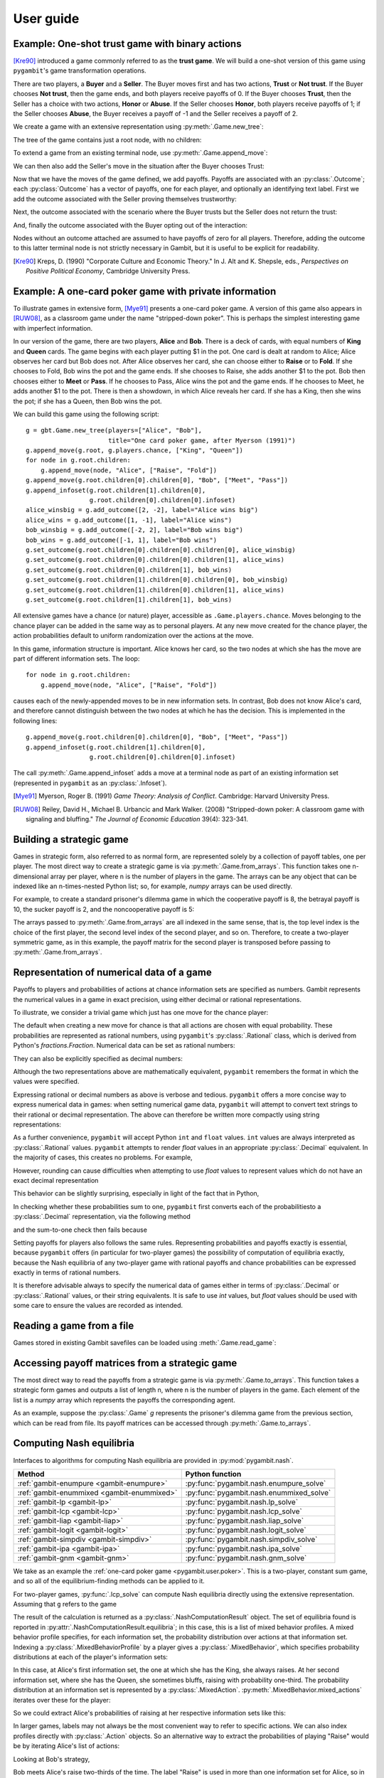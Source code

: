 .. _pygambit-user:

User guide
----------

Example: One-shot trust game with binary actions
~~~~~~~~~~~~~~~~~~~~~~~~~~~~~~~~~~~~~~~~~~~~~~~~

[Kre90]_ introduced a game commonly referred to as the **trust game**.
We will build a one-shot version of this game using ``pygambit``'s game transformation
operations.

There are two players, a **Buyer** and a **Seller**.
The Buyer moves first and has two actions, **Trust** or **Not trust**.
If the Buyer chooses **Not trust**, then the game ends, and both players
receive payoffs of 0.
If the Buyer chooses **Trust**, then the Seller has a choice with two actions,
**Honor** or **Abuse**.
If the Seller chooses **Honor**, both players receive payoffs of 1;
if the Seller chooses **Abuse**, the Buyer receives a payoff of -1 and the Seller
receives a payoff of 2.

We create a game with an extensive representation using :py:meth:`.Game.new_tree`:

.. ipython:: python

   import pygambit as gbt
   g = gbt.Game.new_tree(players=["Buyer", "Seller"],
                         title="One-shot trust game, after Kreps (1990)")


The tree of the game contains just a root node, with no children:

.. ipython:: python

   g.root
   g.root.children


To extend a game from an existing terminal node, use :py:meth:`.Game.append_move`:

.. ipython:: python

   g.append_move(g.root, "Buyer", ["Trust", "Not trust"])
   g.root.children

We can then also add the Seller's move in the situation after the Buyer chooses Trust:

.. ipython:: python

   g.append_move(g.root.children[0], "Seller", ["Honor", "Abuse"])

Now that we have the moves of the game defined, we add payoffs.  Payoffs are associated with
an :py:class:`.Outcome`; each :py:class:`Outcome` has a vector of payoffs, one for each player,
and optionally an identifying text label.  First we add the outcome associated with the
Seller proving themselves trustworthy:

.. ipython:: python

   g.set_outcome(g.root.children[0].children[0], g.add_outcome([1, 1], label="Trustworthy"))

Next, the outcome associated with the scenario where the Buyer trusts but the Seller does
not return the trust:

.. ipython:: python

   g.set_outcome(g.root.children[0].children[1], g.add_outcome([-1, 2], label="Untrustworthy"))

And, finally the outcome associated with the Buyer opting out of the interaction:

.. ipython:: python

   g.set_outcome(g.root.children[1], g.add_outcome([0, 0], label="Opt-out"))

Nodes without an outcome attached are assumed to have payoffs of zero for all players.
Therefore, adding the outcome to this latter terminal node is not strictly necessary in Gambit,
but it is useful to be explicit for readability.

.. [Kre90] Kreps, D. (1990) "Corporate Culture and Economic Theory."
   In J. Alt and K. Shepsle, eds., *Perspectives on Positive Political Economy*,
   Cambridge University Press.


.. _pygambit.user.poker:

Example: A one-card poker game with private information
~~~~~~~~~~~~~~~~~~~~~~~~~~~~~~~~~~~~~~~~~~~~~~~~~~~~~~~

To illustrate games in extensive form, [Mye91]_ presents a one-card poker game.
A version of this game also appears in [RUW08]_, as a classroom game under the
name "stripped-down poker".  This is perhaps the simplest interesting game
with imperfect information.

In our version of the game, there are two players, **Alice** and **Bob**.
There is a deck of cards, with equal numbers of **King** and **Queen** cards.
The game begins with each player putting $1 in the pot.
One card is dealt at random to Alice; Alice observes her card but Bob does not.
After Alice observes her card, she can choose either to **Raise** or to **Fold**.
If she chooses to Fold, Bob wins the pot and the game ends.
If she chooses to Raise, she adds another $1 to the pot.
Bob then chooses either to **Meet** or **Pass**.  If he chooses to Pass,
Alice wins the pot and the game ends.
If he chooses to Meet, he adds another $1 to the pot.
There is then a showdown, in which Alice reveals her card.  If she has a King,
then she wins the pot; if she has a Queen, then Bob wins the pot.

We can build this game using the following script::

        g = gbt.Game.new_tree(players=["Alice", "Bob"],
                              title="One card poker game, after Myerson (1991)")
        g.append_move(g.root, g.players.chance, ["King", "Queen"])
        for node in g.root.children:
            g.append_move(node, "Alice", ["Raise", "Fold"])
        g.append_move(g.root.children[0].children[0], "Bob", ["Meet", "Pass"])
        g.append_infoset(g.root.children[1].children[0],
                         g.root.children[0].children[0].infoset)
        alice_winsbig = g.add_outcome([2, -2], label="Alice wins big")
        alice_wins = g.add_outcome([1, -1], label="Alice wins")
        bob_winsbig = g.add_outcome([-2, 2], label="Bob wins big")
        bob_wins = g.add_outcome([-1, 1], label="Bob wins")
        g.set_outcome(g.root.children[0].children[0].children[0], alice_winsbig)
        g.set_outcome(g.root.children[0].children[0].children[1], alice_wins)
        g.set_outcome(g.root.children[0].children[1], bob_wins)
        g.set_outcome(g.root.children[1].children[0].children[0], bob_winsbig)
        g.set_outcome(g.root.children[1].children[0].children[1], alice_wins)
        g.set_outcome(g.root.children[1].children[1], bob_wins)

All extensive games have a chance (or nature) player, accessible as
``.Game.players.chance``.  Moves belonging to the chance player can be added in the same
way as to personal players.  At any new move created for the chance player, the action
probabilities default to uniform randomization over the actions at the move.

In this game, information structure is important.  Alice knows her card, so the two nodes
at which she has the move are part of different information sets.  The loop::

        for node in g.root.children:
            g.append_move(node, "Alice", ["Raise", "Fold"])

causes each of the newly-appended moves to be in new information sets.  In contrast, Bob
does not know Alice's card, and therefore cannot distinguish between the two nodes at which
he has the decision.   This is implemented in the following lines::

        g.append_move(g.root.children[0].children[0], "Bob", ["Meet", "Pass"])
        g.append_infoset(g.root.children[1].children[0],
                         g.root.children[0].children[0].infoset)

The call :py:meth:`.Game.append_infoset` adds a move at a terminal node as part of
an existing information set (represented in ``pygambit`` as an :py:class:`.Infoset`).


.. [Mye91] Myerson, Roger B. (1991) *Game Theory: Analysis of Conflict*.
   Cambridge: Harvard University Press.

.. [RUW08] Reiley, David H., Michael B. Urbancic and Mark Walker. (2008)
   "Stripped-down poker: A classroom game with signaling and bluffing."
   *The Journal of Economic Education* 39(4): 323-341.



Building a strategic game
~~~~~~~~~~~~~~~~~~~~~~~~~

Games in strategic form, also referred to as normal form, are represented solely
by a collection of payoff tables, one per player.  The most direct way to create
a strategic game is via :py:meth:`.Game.from_arrays`.  This function takes one
n-dimensional array per player, where n is the number of players in the game.
The arrays can be any object that can be indexed like an n-times-nested Python list;
so, for example, `numpy` arrays can be used directly.

For example, to create a standard prisoner's dilemma game in which the cooperative
payoff is 8, the betrayal payoff is 10, the sucker payoff is 2, and the noncooperative
payoff is 5:

.. ipython:: python

   import numpy as np
   m = np.array([[8, 2], [10, 5]])
   g = gbt.Game.from_arrays(m, np.transpose(m))
   g

The arrays passed to :py:meth:`.Game.from_arrays` are all indexed in the same sense, that is,
the top level index is the choice of the first player, the second level index of the second player,
and so on.  Therefore, to create a two-player symmetric game, as in this example, the payoff matrix
for the second player is transposed before passing to :py:meth:`.Game.from_arrays`.


.. _pygambit.user.numbers:

Representation of numerical data of a game
~~~~~~~~~~~~~~~~~~~~~~~~~~~~~~~~~~~~~~~~~~

Payoffs to players and probabilities of actions at chance information sets are specified
as numbers.  Gambit represents the numerical values in a game in exact precision,
using either decimal or rational representations.

To illustrate, we consider a trivial game which just has one move for the chance player:

.. ipython:: python

   import pygambit as gbt
   g = gbt.Game.new_tree()
   g.append_move(g.root, g.players.chance, ["a", "b", "c"])
   [act.prob for act in g.root.infoset.actions]

The default when creating a new move for chance is that all actions are chosen with
equal probability.  These probabilities are represented as rational numbers,
using ``pygambit``'s :py:class:`.Rational` class, which is derived from Python's
`fractions.Fraction`.  Numerical data can be set as rational numbers:

.. ipython:: python

  g.set_chance_probs(g.root.infoset,
                     [gbt.Rational(1, 4), gbt.Rational(1, 2), gbt.Rational(1, 4)])
  [act.prob for act in g.root.infoset.actions]

They can also be explicitly specified as decimal numbers:

.. ipython:: python

   g.set_chance_probs(g.root.infoset,
                      [gbt.Decimal(".25"), gbt.Decimal(".50"), gbt.Decimal(".25")])
   [act.prob for act in g.root.infoset.actions]

Although the two representations above are mathematically equivalent, ``pygambit``
remembers the format in which the values were specified.

Expressing rational or decimal numbers as above is verbose and tedious.
``pygambit`` offers a more concise way to express numerical data in games:
when setting numerical game data, ``pygambit`` will attempt to convert text strings to
their rational or decimal representation.  The above can therefore be written
more compactly using string representations:

.. ipython:: python

   g.set_chance_probs(g.root.infoset, ["1/4", "1/2", "1/4"])
   [act.prob for act in g.root.infoset.actions]

   g.set_chance_probs(g.root.infoset, [".25", ".50", ".25"])
   [act.prob for act in g.root.infoset.actions]

As a further convenience, ``pygambit`` will accept Python ``int`` and ``float`` values.
``int`` values are always interpreted as :py:class:`.Rational` values.
``pygambit`` attempts to render `float` values in an appropriate :py:class:`.Decimal`
equivalent.  In the majority of cases, this creates no problems.
For example,

.. ipython:: python

   g.set_chance_probs(g.root.infoset, [.25, .50, .25])
   [act.prob for act in g.root.infoset.actions]

However, rounding can cause difficulties when attempting to use `float` values to
represent values which do not have an exact decimal representation

.. ipython:: python
   :okexcept:

   g.set_chance_probs(g.root.infoset, [1/3, 1/3, 1/3])

This behavior can be slightly surprising, especially in light of the fact that
in Python,

.. ipython:: python

   1/3 + 1/3 + 1/3

In checking whether these probabilities sum to one, ``pygambit`` first converts each
of the probabilitiesto a :py:class:`.Decimal` representation, via the following method

.. ipython:: python

   gbt.Decimal(str(1/3))

and the sum-to-one check then fails because

.. ipython:: python

   gbt.Decimal(str(1/3)) + gbt.Decimal(str(1/3)) + gbt.Decimal(str(1/3))

Setting payoffs for players also follows the same rules.  Representing probabilities
and payoffs exactly is essential, because ``pygambit`` offers (in particular for two-player
games) the possibility of computation of equilibria exactly, because the Nash equilibria
of any two-player game with rational payoffs and chance probabilities can be expressed exactly
in terms of rational numbers.

It is therefore advisable always to specify the numerical data of games either in terms
of :py:class:`.Decimal` or :py:class:`.Rational` values, or their string equivalents.
It is safe to use `int` values, but `float` values should be used with some care to ensure
the values are recorded as intended.


Reading a game from a file
~~~~~~~~~~~~~~~~~~~~~~~~~~

Games stored in existing Gambit savefiles can be loaded using :meth:`.Game.read_game`:

.. ipython:: python
   :suppress:

   cd ../contrib/games


.. ipython:: python

   g = gbt.Game.read_game("e02.nfg")
   g

.. ipython:: python
   :suppress:

   cd ../../doc


Accessing payoff matrices from a strategic game
~~~~~~~~~~~~~~~~~~~~~~~~~~

The most direct way to read the payoffs from a strategic game is via :py:meth:`.Game.to_arrays`.
This function takes a strategic form games and outputs a list of length n, where
n is the number of players in the game. Each element of the list is a `numpy` array
which represents the payoffs the corresponding agent.

As an example, suppose the :py:class:`.Game` `g` represents the prisoner's dilemma
game from the previous section, which can be read from file. Its payoff matrices
can be accessed through :py:meth:`.Game.to_arrays`.

.. ipython:: python
   :suppress:

   cd ../contrib/games

.. ipython:: python
   import pygambit as gbt
   g = gbt.Game.read_game("pd.nfg")
   A, B = g.to_arrays()
   A, B


Computing Nash equilibria
~~~~~~~~~~~~~~~~~~~~~~~~~

Interfaces to algorithms for computing Nash equilibria are provided in :py:mod:`pygambit.nash`.

==========================================    ========================================
Method                                        Python function
==========================================    ========================================
:ref:`gambit-enumpure <gambit-enumpure>`      :py:func:`pygambit.nash.enumpure_solve`
:ref:`gambit-enummixed <gambit-enummixed>`    :py:func:`pygambit.nash.enummixed_solve`
:ref:`gambit-lp <gambit-lp>`                  :py:func:`pygambit.nash.lp_solve`
:ref:`gambit-lcp <gambit-lcp>`                :py:func:`pygambit.nash.lcp_solve`
:ref:`gambit-liap <gambit-liap>`              :py:func:`pygambit.nash.liap_solve`
:ref:`gambit-logit <gambit-logit>`            :py:func:`pygambit.nash.logit_solve`
:ref:`gambit-simpdiv <gambit-simpdiv>`        :py:func:`pygambit.nash.simpdiv_solve`
:ref:`gambit-ipa <gambit-ipa>`                :py:func:`pygambit.nash.ipa_solve`
:ref:`gambit-gnm <gambit-gnm>`                :py:func:`pygambit.nash.gnm_solve`
==========================================    ========================================

We take as an example the :ref:`one-card poker game <pygambit.user.poker>`.  This is a two-player,
constant sum game, and so all of the equilibrium-finding methods can be applied to it.

For two-player games, :py:func:`.lcp_solve` can compute Nash equilibria directly using
the extensive representation.  Assuming that ``g`` refers to the game

.. ipython:: python
   :suppress:

   g = gbt.Game.read_game("poker.efg")

.. ipython:: python

   result = gbt.nash.lcp_solve(g)
   result
   len(result.equilibria)

The result of the calculation is returned as a :py:class:`.NashComputationResult` object.
The set of equilibria found is reported in :py:attr:`.NashComputationResult.equilibria`;
in this case, this is a list of mixed behavior profiles.
A mixed behavior profile specifies, for each information set, the probability distribution over
actions at that information set.
Indexing a :py:class:`.MixedBehaviorProfile` by a player gives a :py:class:`.MixedBehavior`,
which specifies probability distributions at each of the player's information sets:

.. ipython:: python

   eqm = result.equilibria[0]
   eqm["Alice"]

In this case, at Alice's first information set, the one at which she has the King, she always raises.
At her second information set, where she has the Queen, she sometimes bluffs, raising with
probability one-third.
The probability distribution at an information set is represented by a :py:class:`.MixedAction`.
:py:meth:`.MixedBehavior.mixed_actions` iterates over these for the player:

.. ipython:: python

   for infoset, mixed_action in eqm["Alice"].mixed_actions():
       print(infoset)
       print(mixed_action)

So we could extract Alice's probabilities of raising at her respective information sets
like this:

.. ipython:: python

   {infoset: mixed_action["Raise"] for infoset, mixed_action in eqm["Alice"].mixed_actions()}

In larger games, labels may not always be the most convenient way to refer to specific
actions.  We can also index profiles directly with :py:class:`.Action` objects.
So an alternative way to extract the probabilities of playing "Raise" would be by
iterating Alice's list of actions:

.. ipython:: python

   {action.infoset: eqm[action] for action in g.players["Alice"].actions if action.label == "Raise"}


Looking at Bob's strategy,

.. ipython:: python

   eqm["Bob"]

Bob meets Alice's raise two-thirds of the time.  The label "Raise" is used in more than one
information set for Alice, so in the above we had to specify information sets when indexing.
When there is no ambiguity, we can specify action labels directly.  So for example, because
Bob has only one action named "Meet" in the game, we can extract the probability that Bob plays
"Meet" by:

.. ipython:: python

   eqm["Bob"]["Meet"]

Moreover, this is the only action with that label in the game, so we can index the
profile directly using the action label without any ambiguity:

.. ipython:: python

   eqm["Meet"]

Because this is an equilibrium, the fact that Bob randomizes at his information set must mean he
is indifferent between the two actions at his information set.  :py:meth:`.MixedBehaviorProfile.action_value`
returns the expected payoff of taking an action, conditional on reaching that action's information set:

.. ipython:: python

   {action: eqm.action_value(action) for action in g.players["Bob"].infosets[0].actions}

Bob's indifference between his actions arises because of his beliefs given Alice's strategy.
:py:meth:`.MixedBehaviorProfile.belief` returns the probability of reaching a node, conditional on
its information set being reached:

.. ipython:: python

   {node: eqm.belief(node) for node in g.players["Bob"].infosets[0].members}

Bob believes that, conditional on Alice raising, there's a 75% chance that she has the king;
therefore, the expected payoff to meeting is in fact -1 as computed.
:py:meth:`.MixedBehaviorProfile.infoset_prob` returns the probability that an information set is
reached:

.. ipython:: python

   eqm.infoset_prob(g.players["Bob"].infosets[0])

The corresponding probability that a node is reached in the play of the game is given
by :py:meth:`.MixedBehaviorProfile.realiz_prob`, and the expected payoff to a player
conditional on reaching a node is given by :py:meth:`.MixedBehaviorProfile.node_value`.

.. ipython:: python

   {node: eqm.node_value("Bob", node) for node in g.players["Bob"].infosets[0].members}

The overall expected payoff to a player given the behavior profile is returned by
:py:meth:`.MixedBehaviorProfile.payoff`:

.. ipython:: python

   eqm.payoff("Alice")
   eqm.payoff("Bob")

The equilibrium computed expresses probabilities in rational numbers.  Because
the numerical data of games in Gambit :ref:`are represented exactly <pygambit.user.numbers>`,
methods which are specialized to two-player games, :py:func:`.lp_solve`, :py:func:`.lcp_solve`,
and :py:func:`.enummixed_solve`, can report exact probabilities for equilibrium strategy
profiles.  This is enabled by default for these methods.

When a game has an extensive representation, equilibrium finding methods default to computing
on that representation.  It is also possible to compute using the strategic representation.
``pygambit`` transparently computes the reduced strategic form representation of an extensive game

.. ipython:: python

   [s.label for s in g.players["Alice"].strategies]

In the strategic form of this game, Alice has four strategies.  The generated strategy labels
list the action numbers taken at each information set.  We can therefore apply a method which
operates on a strategic game to any game with an extensive representation

.. ipython:: python

   result = gbt.nash.gnm_solve(g)
   result

:py:func:`.gnm_solve` can be applied to any game with any number of players, and uses a path-following
process in floating-point arithmetic, so it returns profiles with probabilities expressed as
floating-point numbers.  This method operates on the strategic representation of the game, so
the returned results are of type :py:class:`~pygambit.gambit.MixedStrategyProfile`, and
specify, for each player, a probability distribution over that player's strategies.
Indexing a :py:class:`.MixedStrategyProfile` by a player gives the probability distribution
over that player's strategies only.

.. ipython:: python

   eqm = result.equilibria[0]
   eqm["Alice"]
   eqm["Bob"]

The expected payoff to a strategy is provided by :py:meth:`.MixedStrategyProfile.strategy_value`:

.. ipython:: python

   {strategy: eqm.strategy_value(strategy) for strategy in g.players["Alice"].strategies}
   {strategy: eqm.strategy_value(strategy) for strategy in g.players["Bob"].strategies}

The overall expected payoff to a player is returned by :py:meth:`.MixedStrategyProfile.payoff`:

.. ipython:: python

   eqm.payoff("Alice")
   eqm.payoff("Bob")

When a game has an extensive representation, we can convert freely between
:py:class:`~pygambit.gambit.MixedStrategyProfile` and the corresponding
:py:class:`~pygambit.gambit.MixedBehaviorProfile` representation of the same strategies
using :py:meth:`.MixedStrategyProfile.as_behavior` and :py:meth:`.MixedBehaviorProfile.as_strategy`.

.. ipython:: python

   eqm.as_behavior()
   eqm.as_behavior().as_strategy()


.. _pygambit-nash-maxregret:

Acceptance criteria for Nash equilibria
~~~~~~~~~~~~~~~~~~~~~~~~~~~~~~~~~~~~~~~

Some methods for computing Nash equilibria operate using floating-point arithmetic and/or
generate candidate equilibrium profiles using methods which involve some form of successive
approximations.  The outputs of these methods therefore are in general
:math:`\varepsilon`-equilibria, for some positive :math:`\varepsilon`.

To provide a uniform interface across methods, where relevant Gambit provides a parameter
`maxregret`, which specifies the acceptance criterion for labeling the output of the
algorithm as an equilibrium.
This parameter is interpreted *proportionally* to the range of payoffs in the game.
Any profile returned as an equilibrium is guaranteed to be an
:math:`\varepsilon`-equilibrium, for :math:`\varepsilon` no more than `maxregret`
times the difference of the game's maximum and minimum payoffs.

As an example, consider solving the standard one-card poker game using
:py:func:`.logit_solve`.  The range of the payoffs in this game is 4 (from +2 to -2).

.. ipython:: python

   g = gbt.Game.read_game("poker.efg")
   g.max_payoff, g.min_payoff

:py:func:`.logit_solve` is a globally-convergent method, in that it computes a
sequence of profiles which is guaranteed to have a subsequence that converges to a
Nash equilibrium.  The default value of `maxregret` for this method is set at
:math:`10^{-8}`:

.. ipython:: python

   result = gbt.nash.logit_solve(g, maxregret=1e-8)
   result.equilibria
   result.equilibria[0].max_regret()

The value of :py:meth:`.MixedBehaviorProfile.max_regret` of the computed profile exceeds
:math:`10^{-8}` measured in payoffs of the game.  However, when considered relative
to the scale of the game's payoffs, we see it is less than :math:`10^{-8}` of
the payoff range, as requested:

.. ipython:: python

   result.equilibria[0].max_regret() / (g.max_payoff - g.min_payoff)


In general, for globally-convergent methods especially, there is a tradeoff between
precision and running time.  Some methods may be slow to converge on some games, and
it may be useful instead to get a more coarse approximation to an equilibrium.
We could instead ask only for an :math:`\varepsilon`-equilibrium with a
(scaled) :math:`\varepsilon` of no more than :math:`10^{-4}`:

.. ipython:: python

   result = gbt.nash.logit_solve(g, maxregret=1e-4)
   result.equilibria[0]
   result.equilibria[0].max_regret()
   result.equilibria[0].max_regret() / (g.max_payoff - g.min_payoff)

The convention of expressing `maxregret` scaled by the game's payoffs standardises the
behavior of methods across games.  For example, consider solving the poker game instead
using :py:meth:`.liap_solve`.

.. ipython:: python

   result = gbt.nash.liap_solve(g.mixed_behavior_profile(), maxregret=1.0e-4)
   result.equilibria[0]
   result.equilibria[0].max_regret()
   result.equilibria[0].max_regret() / (g.max_payoff - g.min_payoff)

If, instead, we double all payoffs, the output of the method is unchanged.

.. ipython:: python

   for outcome in g.outcomes:
       outcome["Alice"] = outcome["Alice"] * 2
       outcome["Bob"] = outcome["Bob"] * 2

   result = gbt.nash.liap_solve(g.mixed_behavior_profile(), maxregret=1.0e-4)
   result.equilibria[0]
   result.equilibria[0].max_regret()
   result.equilibria[0].max_regret() / (g.max_payoff - g.min_payoff)


Generating starting points for algorithms
~~~~~~~~~~~~~~~~~~~~~~~~~~~~~~~~~~~~~~~~~

Some methods for computation of Nash equilibria take as an initial condition a
:py:class:`.MixedStrategyProfile` or :py:class:`MixedBehaviorProfile` which is used
as a starting point.  The equilibria found will depend on which starting point is
selected.  To facilitate generating starting points, :py:class:`.Game` provides
methods :py:meth:`.Game.random_strategy_profile` and :py:meth:`.Game.random_behavior_profile`,
to generate profiles which are drawn from the uniform distribution on the product
of simplices.

As an example, we consider a three-player game from McKelvey and McLennan (1997),
in which each player has two strategies.  This game has nine equilibria in total, and
in particular has two totally mixed Nash equilibria, which is the maximum possible number
of regular totally mixed equilbria in games of this size.

We first consider finding Nash equilibria in this game using :py:func:`.liap_solve`.
If we run this method starting from the centroid (uniform randomization across all
strategies for each player), :py:func:`.liap_solve` finds one of the totally-mixed equilibria.

.. ipython:: python

   g = gbt.Game.read_game("2x2x2.nfg")
   gbt.nash.liap_solve(g.mixed_strategy_profile())

Which equilibrium is found depends on the starting point.  With a different starting point,
we can find, for example, one of the pure-strategy equilibria.

.. ipython:: python

   gbt.nash.liap_solve(g.mixed_strategy_profile([[.9, .1], [.9, .1], [.9, .1]]))

To search for more equilibria, we can instead generate strategy profiles at random.

.. ipython:: python

   gbt.nash.liap_solve(g.random_strategy_profile())

Note that methods which take starting points do record the starting points used in the
result object returned.  However, the random profiles which are generated will differ
in different runs of a program.  To support making the generation of random strategy
profiles reproducible, and for finer-grained control of the generation of these profiles
if desired, :py:meth:`.Game.random_strategy_profile` and :py:meth:`.Game.random_behavior_profile`
optionally take a :py:class:`numpy.random.Generator` object, which is used as the source
of randomness for creating the profile.

.. ipython:: python

   import numpy as np
   gen = np.random.default_rng(seed=1234567890)
   p1 = g.random_strategy_profile(gen=gen)
   p1
   gen = np.random.default_rng(seed=1234567890)
   p2 = g.random_strategy_profile(gen=gen)
   p2
   p1 == p2

When creating profiles in which probabilities are represented as floating-point numbers,
:py:meth:`.Game.random_strategy_profile` and :py:meth:`.Game.random_behavior_profile`
internally use the Dirichlet distribution for each simplex to generate correctly uniform
sampling over probabilities.  However, in some applications generation of random profiles
with probabilities as rational numbers is desired.  For example, :py:func:`.simpdiv_solve`
takes such a starting point, because it operates by successively refining a triangulation
over the space of mixed strategy profiles.
:py:meth:`.Game.random_strategy_profile` and :py:meth:`.Game.random_behavior_profile`
both take an optional parameter `denom` which, if specified, generates a profile in which
probabilities are generated uniformly from the grid in each simplex in which all probabilities
have denominator `denom`.

.. ipython:: python

   gen = np.random.default_rng(seed=1234567890)
   g.random_strategy_profile(denom=10, gen=gen)
   g.random_strategy_profile(denom=10, gen=gen)

These can then be used in conjunction with :py:func:`.simpdiv_solve` to search for equilibria
from different starting points.

.. ipython:: python

   gbt.nash.simpdiv_solve(g.random_strategy_profile(denom=10, gen=gen))
   gbt.nash.simpdiv_solve(g.random_strategy_profile(denom=10, gen=gen))
   gbt.nash.simpdiv_solve(g.random_strategy_profile(denom=10, gen=gen))


Estimating quantal response equilibria
~~~~~~~~~~~~~~~~~~~~~~~~~~~~~~~~~~~~~~

Alongside computing quantal response equilibria, Gambit can also perform maximum likelihood
estimation, computing the QRE which best fits an empirical distribution of play.

As an example we consider an asymmetric matching pennies game studied in [Och95]_,
analysed in [McKPal95]_ using QRE.

.. ipython:: python

   g = gbt.Game.from_arrays(
         [[1.1141, 0], [0, 0.2785]],
         [[0, 1.1141], [1.1141, 0]],
         title="Ochs (1995) asymmetric matching pennies as transformed in McKelvey-Palfrey (1995)"
   )
   data = g.mixed_strategy_profile([[128*0.527, 128*(1-0.527)], [128*0.366, 128*(1-0.366)]])

Estimation of QRE is done using :py:func:`.fit_fixedpoint`.

.. ipython:: python

   fit = gbt.qre.fit_fixedpoint(data)

The returned :py:class:`.LogitQREMixedStrategyFitResult` object contains the results of the
estimation.
The results replicate those reported in [McKPal95]_, including the estimated value of lambda,
the QRE profile probabilities, and the log-likelihood.
Because `data` contains the empirical counts of play, and not just frequencies, the resulting
log-likelihood is correct for use in likelihoood-ratio tests. [#f1]_

.. ipython:: python

   print(fit.lam)
   print(fit.profile)
   print(fit.log_like)

.. rubric:: Footnotes

.. [#f1] The log-likelihoods quoted in [McKPal95]_ are exactly a factor of 10 larger than
         those obtained by replicating the calculation.

